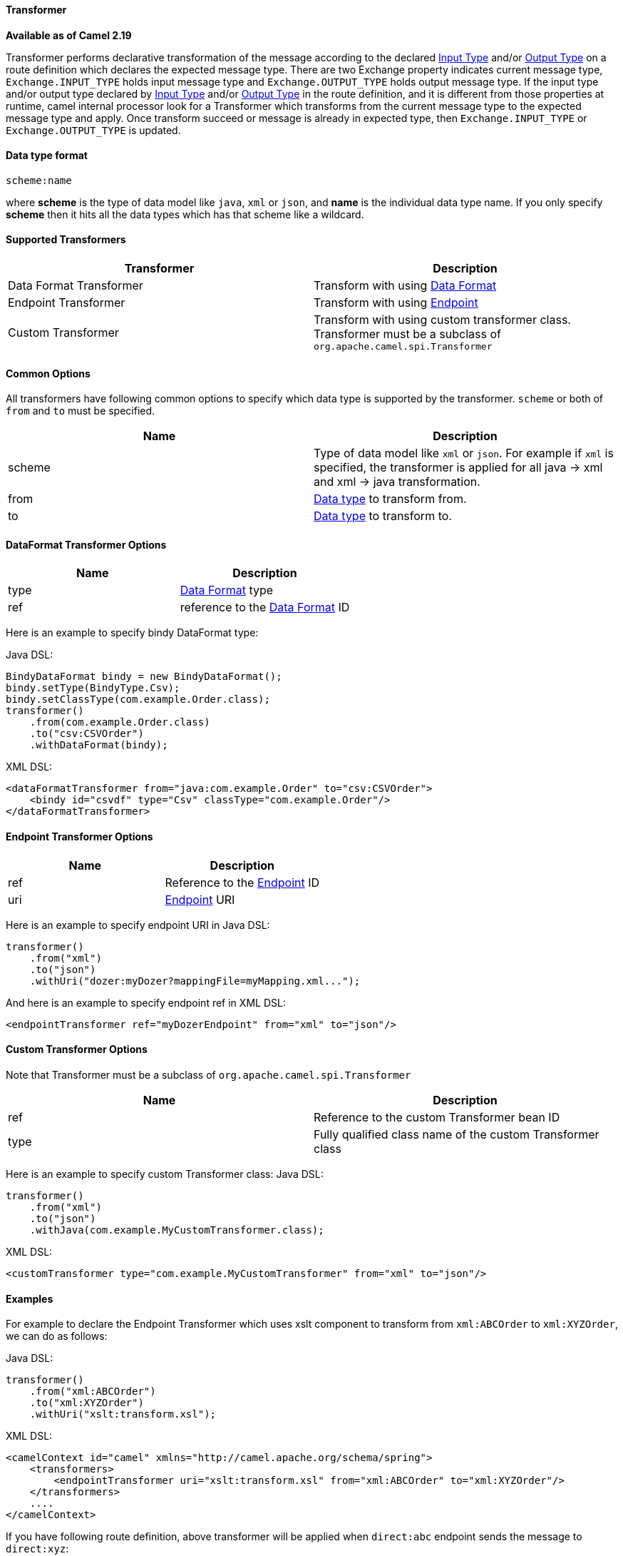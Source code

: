 [[Transformer-Transformer]]
Transformer
^^^^^^^^^^^^

*Available as of Camel 2.19*

Transformer performs declarative transformation of the message according
to the declared link:eips/inputType-eip.html[Input Type] and/or
link:eips/outputType-eip.html[Output Type] on a route definition which declares the expected
message type.
There are two Exchange property indicates current message type, `Exchange.INPUT_TYPE`
holds input message type and `Exchange.OUTPUT_TYPE` holds output message type. If the
input type and/or output type declared by link:eips/inputType-eip.html[Input Type] and/or
link:eips/outputType-eip.html[Output Type] in the route definition, and it is different from
those properties at runtime, camel internal processor look for a Transformer which transforms
from the current message type to the expected message type and apply. Once transform succeed or message
is already in expected type, then `Exchange.INPUT_TYPE` or `Exchange.OUTPUT_TYPE` is updated.



[[Transformer-DataTypeFormat]]
Data type format
^^^^^^^^^^^^^^^
[source,java]
---------------------------------------------
scheme:name
---------------------------------------------
where *scheme* is the type of data model like `java`, `xml` or `json`, and *name* is the individual
data type name. If you only specify *scheme* then it hits all the data types which has that scheme like
a wildcard.



[[Transformer-SupportedTransformers]]
Supported Transformers
^^^^^^^^^^^^^^^^^^^^^

|=======================================================================
| Transformer | Description

| Data Format Transformer | Transform with using link:data-format.html[Data Format]

| Endpoint Transformer | Transform with using link:endpoint.html[Endpoint]

| Custom Transformer | Transform with using custom transformer class. Transformer must be a subclass of `org.apache.camel.spi.Transformer`
|=======================================================================



[[Transformer-CommonOptions]]
Common Options
^^^^^^^^^^^^^
All transformers have following common options to specify which data type is supported by the transformer. `scheme` or both of `from` and `to` must be specified.
|=======================================================================
| Name | Description

| scheme | Type of data model like `xml` or `json`. For example if `xml` is specified, the transformer is applied for all java -&gt; xml and xml -&gt; java transformation.
 
| from | <<Transformer-DataTypeFormat,Data type>> to transform from.
 
| to | <<Transformer-DataTypeFormat,Data type>> to transform to.
|=======================================================================



[[Transformer-DataFormat]]
DataFormat Transformer Options
^^^^^^^^^^^^^^^^^^^^^^^^^^^^^
|=======================================================================
| Name | Description

| type | link:data-format.html[Data Format] type

| ref | reference to the link:data-format.html[Data Format] ID
|=======================================================================
Here is an example to specify bindy DataFormat type:

Java DSL:
[source,java]
-------------------------------------------------------------------
BindyDataFormat bindy = new BindyDataFormat();
bindy.setType(BindyType.Csv);
bindy.setClassType(com.example.Order.class);
transformer()
    .from(com.example.Order.class)
    .to("csv:CSVOrder")
    .withDataFormat(bindy);
-------------------------------------------------------------------

XML DSL:
[source,xml]
-------------------------------------------------------------------
<dataFormatTransformer from="java:com.example.Order" to="csv:CSVOrder">
    <bindy id="csvdf" type="Csv" classType="com.example.Order"/>
</dataFormatTransformer>
-------------------------------------------------------------------



[[Transformer-Endpoint]]
Endpoint Transformer Options
^^^^^^^^^^^^^^^^^^^^^^^^^^^^^
|=======================================================================
| Name | Description

| ref | Reference to the link:endpoint.html[Endpoint] ID

| uri | link:endpoint.html[Endpoint] URI
|=======================================================================
Here is an example to specify endpoint URI in Java DSL:
[source,java]
-------------------------------------------------------------------
transformer()
    .from("xml")
    .to("json")
    .withUri("dozer:myDozer?mappingFile=myMapping.xml...");
-------------------------------------------------------------------

And here is an example to specify endpoint ref in XML DSL:
[source,xml]
-------------------------------------------------------------------
<endpointTransformer ref="myDozerEndpoint" from="xml" to="json"/>
-------------------------------------------------------------------



[[Transformer-Custom]]
Custom Transformer Options
^^^^^^^^^^^^^^^^^^^^^^^^^^^
Note that Transformer must be a subclass of `org.apache.camel.spi.Transformer`
|=======================================================================
| Name | Description

| ref | Reference to the custom Transformer bean ID

| type | Fully qualified class name of the custom Transformer class
|=======================================================================
Here is an example to specify custom Transformer class:
Java DSL:
[source,java]
-------------------------------------------------------------------
transformer()
    .from("xml")
    .to("json")
    .withJava(com.example.MyCustomTransformer.class);
-------------------------------------------------------------------

XML DSL:
[source,xml]
-------------------------------------------------------------------
<customTransformer type="com.example.MyCustomTransformer" from="xml" to="json"/>
-------------------------------------------------------------------



[[Transformer-Examples]]
Examples
^^^^^^^

For example to declare the Endpoint Transformer which uses
xslt component to transform from `xml:ABCOrder` to `xml:XYZOrder`, we can do as follows:

Java DSL:
[source,java]
-------------------------------------------------------------------
transformer()
    .from("xml:ABCOrder")
    .to("xml:XYZOrder")
    .withUri("xslt:transform.xsl");
-------------------------------------------------------------------

XML DSL:
[source,xml]
-------------------------------------------------------------------
<camelContext id="camel" xmlns="http://camel.apache.org/schema/spring">
    <transformers>
        <endpointTransformer uri="xslt:transform.xsl" from="xml:ABCOrder" to="xml:XYZOrder"/>
    </transformers>
    ....
</camelContext>
-------------------------------------------------------------------

If you have following route definition, above transformer will be applied when `direct:abc` endpoint sends the message to `direct:xyz`:

Java DSL:
[source,java]
-------------------------------------------------------------------
from("direct:abc")
    .inputType("xml:ABCOrder")
    .to("direct:xyz");
from("direct:xyz")
    .inputType("xml:XYZOrder")
    .to("somewhere:else");
-------------------------------------------------------------------

XML DSL:
[source,xml]
-------------------------------------------------------------------
<camelContext id="camel" xmlns="http://camel.apache.org/schema/spring">
    ....
    <route>
        <from uri="direct:abc"/>
        <inputType urn="xml:ABCOrder"/>
        <to uri="direct:xyz"/>
    </route>
    <route>
        <from uri="direct:xyz"/>
        <inputType urn="xml:XYZOrder"/>
        <to uri="somewhere:else"/>
    </route>
</camelContext>
-------------------------------------------------------------------
